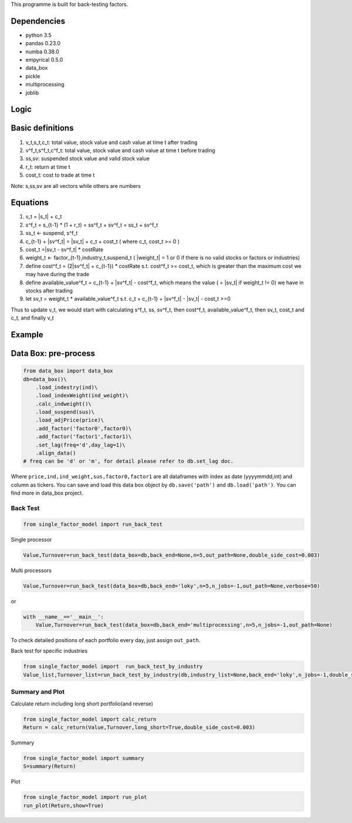 This programme is built for back-testing factors.

Dependencies
------------

-  python 3.5
-  pandas 0.23.0
-  numba 0.38.0
-  empyrical 0.5.0
-  data_box
-  pickle
-  multiprocessing
-  joblib

Logic
-----

Basic definitions
-----------------

#. v_t,s_t,c_t: total value, stock value and cash value at time t after
   trading
#. v^f_t,s^f_t,c^f_t: total value, stock value and cash value at time t
   before trading
#. ss,sv: suspended stock value and valid stock value
#. r_t: return at time t
#. cost_t: cost to trade at time t

Note: s,ss,sv are all vectors while others are numbers

Equations
---------

#. v_t = \|s_t\| + c_t
#. s^f_t = s_{t-1} \* (1 + r_t) = ss^f_t + sv^f_t = ss_t + sv^f_t
#. ss_t <- suspend, s^f_t
#. c_{t-1} + \|sv^f_t\| = \|sv_t\| + c_t + cost_t ( where c_t, cost_t >=
   0 )
#. cost_t =|sv_t - sv^f_t\| \* costRate
#. weight_t <- factor_{t-1},industry_t,suspend_t ( \|weight_t\| = 1 or 0
   if there is no valid stocks or factors or industries)
#. define cost^f_t = (2|sv^f_t\| + c_{t-1}) \* costRate s.t. cost^f_t >=
   cost_t, which is greater than the maximum cost we may have during the
   trade
#. define available_value^f_t = c_{t-1} + \|sv^f_t\| - cost^f_t, which
   means the value ( = \|sv_t\| if weight_t != 0) we have in stocks
   after trading
#. let sv_t = weight_t \* available_value^f_t s.t. c_t = c_{t-1} +
   \|sv^f_t\| - \|sv_t\| - cost_t >=0

Thus to update v_t, we would start with calculating s^f_t, ss, sv^f_t,
then cost^f_t, available_value^f_t, then sv_t, cost_t and c_t, and
finally v_t

Example
-------

Data Box: pre-process
---------------------

.. code:: python

   from data_box import data_box
   db=data_box()\
       .load_indestry(ind)\
       .load_indexWeight(ind_weight)\
       .calc_indweight()\
       .load_suspend(sus)\
       .load_adjPrice(price)\
       .add_factor('factor0',factor0)\
       .add_factor('factor1',factor1)\
       .set_lag(freq='d',day_lag=1)\
       .align_data()
   # freq can be 'd' or 'm', for detail please refer to db.set_lag doc. 

Where ``price,ind,ind_weight,sus,factor0,factor1`` are all dataframes
with index as date (yyyymmdd,int) and column as tickers. You can save
and load this data box object by ``db.save('path')`` and
``db.load('path')``. You can find more in data_box project.

Back Test
=========

.. code:: python

   from single_factor_model import run_back_test

Single processor

.. code:: python

   Value,Turnover=run_back_test(data_box=db,back_end=None,n=5,out_path=None,double_side_cost=0.003)

Multi processors

.. code:: python

   Value,Turnover=run_back_test(data_box=db,back_end='loky',n=5,n_jobs=-1,out_path=None,verbose=50)

or

.. code:: python

   with __name__=='__main__':
       Value,Turnover=run_back_test(data_box=db,back_end='multiprocessing',n=5,n_jobs=-1,out_path=None)

To check detailed positions of each portfolio every day, just assign
``out_path``.

Back test for specific industries

.. code:: python

   from single_factor_model import  run_back_test_by_industry
   Value_list,Turnover_list=run_back_test_by_industry(db,industry_list=None,back_end='loky',n_jobs=-1,double_side_cost=0.003,verbose=50) 

Summary and Plot
================

Calculate return including long short portfolio(and reverse)

.. code:: python

   from single_factor_model import calc_return
   Return = calc_return(Value,Turnover,long_short=True,double_side_cost=0.003)

Summary

.. code:: python

   from single_factor_model import summary
   S=summary(Return)

Plot

.. code:: python

   from single_factor_model import run_plot
   run_plot(Return,show=True)


